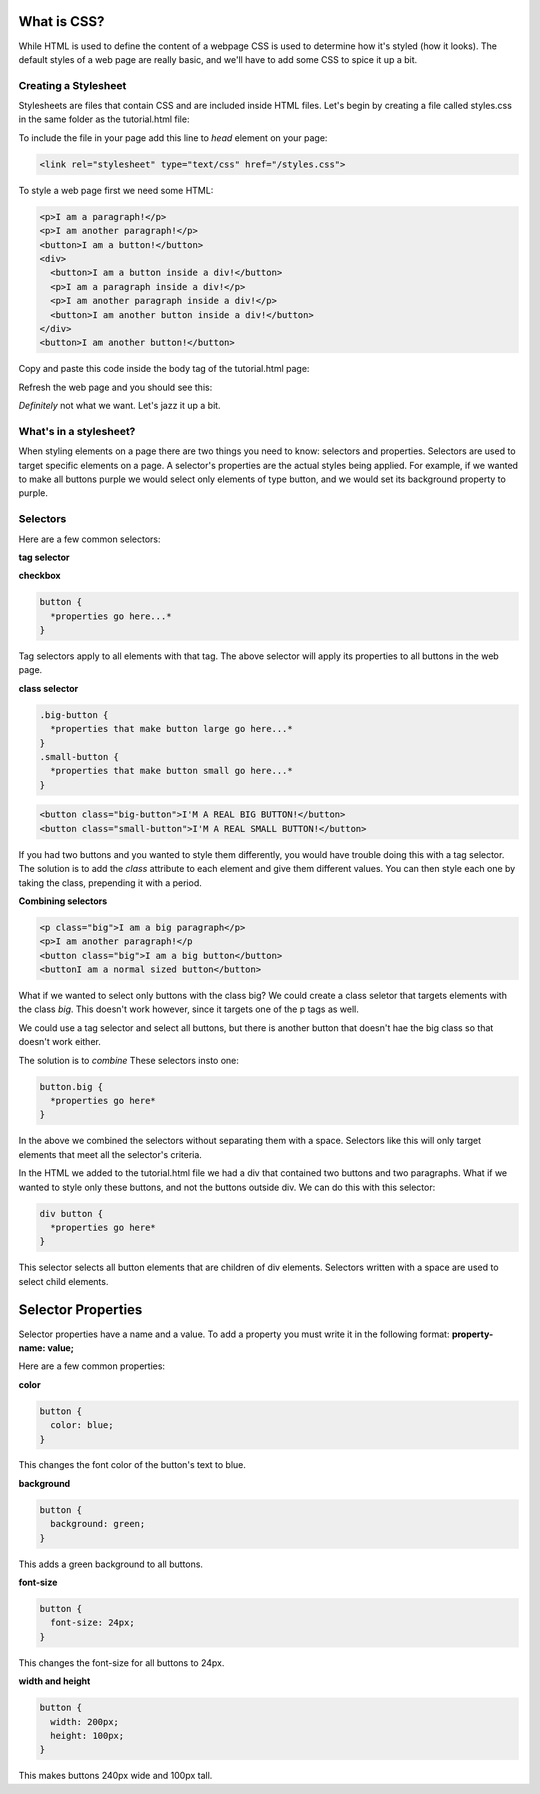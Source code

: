 ====================
What is CSS?
====================

While HTML is used to define the content of a webpage CSS is used to determine how it's styled (how it looks). The default styles of a web page are really basic, and we'll have to add some CSS to spice it up a bit.


Creating a Stylesheet
=======================

Stylesheets are files that contain CSS and are included inside HTML files. Let's begin by creating a file called styles.css in the same folder as the tutorial.html file:

.. image:: images/tutorial1/styles_file.png

To include the file in your page add this line to *head* element on your page:

.. code-block:: html

  <link rel="stylesheet" type="text/css" href="/styles.css">
  
.. image:: images/tutorial1/styles_link.png

To style a web page first we need some HTML:

.. code-block:: html

  <p>I am a paragraph!</p>
  <p>I am another paragraph!</p>
  <button>I am a button!</button>
  <div>
    <button>I am a button inside a div!</button>
    <p>I am a paragraph inside a div!</p>
    <p>I am another paragraph inside a div!</p>
    <button>I am another button inside a div!</button>
  </div>
  <button>I am another button!</button>

Copy and paste this code inside the body tag of the tutorial.html page:

.. image:: images/tutorial1/styles_html_example.png

Refresh the web page and you should see this:

.. image:: images/tutorial1/styles_html_example_preview.png

*Definitely* not what we want. Let's jazz it up a bit.


What's in a stylesheet?
=======================

When styling elements on a page there are two things you need to know: selectors and properties. Selectors are used to target specific elements on a page. A selector's properties are the actual styles being applied. For example, if we wanted to make all buttons purple we would select only elements of type button, and we would set its background property to purple.


Selectors
=======================

Here are a few common selectors:

**tag selector**

**checkbox**

.. code-block:: css

  button {
    *properties go here...*
  }

Tag selectors apply to all elements with that tag. The above selector will apply its properties to all buttons in the web page.

**class selector**

.. code-block:: css

  .big-button {
    *properties that make button large go here...*
  }
  .small-button {
    *properties that make button small go here...*
  }

.. code-block:: html

  <button class="big-button">I'M A REAL BIG BUTTON!</button>
  <button class="small-button">I'M A REAL SMALL BUTTON!</button>

If you had two buttons and you wanted to style them differently, you would have trouble doing this with a tag selector. The solution is to add the *class* attribute to each element and give them different values. You can then style each one by taking the class, prepending it with a period.

**Combining selectors**

.. code-block:: html

  <p class="big">I am a big paragraph</p>
  <p>I am another paragraph!</p
  <button class="big">I am a big button</button>
  <buttonI am a normal sized button</button>

What if we wanted to select only buttons with the class big? We could create a class seletor that targets elements with the class *big*. This doesn't work however, since it targets one of the p tags as well.

We could use a tag selector and select all buttons, but there is another button that doesn't hae the big class so that doesn't work either.

The solution is to *combine* These selectors insto one:

.. code-block:: css

  button.big {
    *properties go here*
  }

In the above we combined the selectors without separating them with a space. Selectors like this will only target elements that meet all the selector's criteria.

In the HTML we added to the tutorial.html file we had a div that contained two buttons and two paragraphs. What if we wanted to style only these buttons, and not the buttons outside div. We can do this with this selector:

.. code-block:: css

  div button {
    *properties go here*
  }

This selector selects all button elements that are children of div elements. Selectors written with a space are used to select child elements.


=======================
Selector Properties
=======================

Selector properties have a name and a value. To add a property you must write it in the following format: **property-name: value;**

Here are a few common properties:

**color**

.. code-block:: css

  button {
    color: blue;
  }

This changes the font color of the button's text to blue.


**background**

.. code-block:: css

  button {
    background: green;
  }

This adds a green background to all buttons.


**font-size**

.. code-block:: css

  button {
    font-size: 24px;
  }


This changes the font-size for all buttons to 24px.


**width and height**

.. code-block:: css

  button {
    width: 200px;
    height: 100px;
  }


This makes buttons 240px wide and 100px tall.



